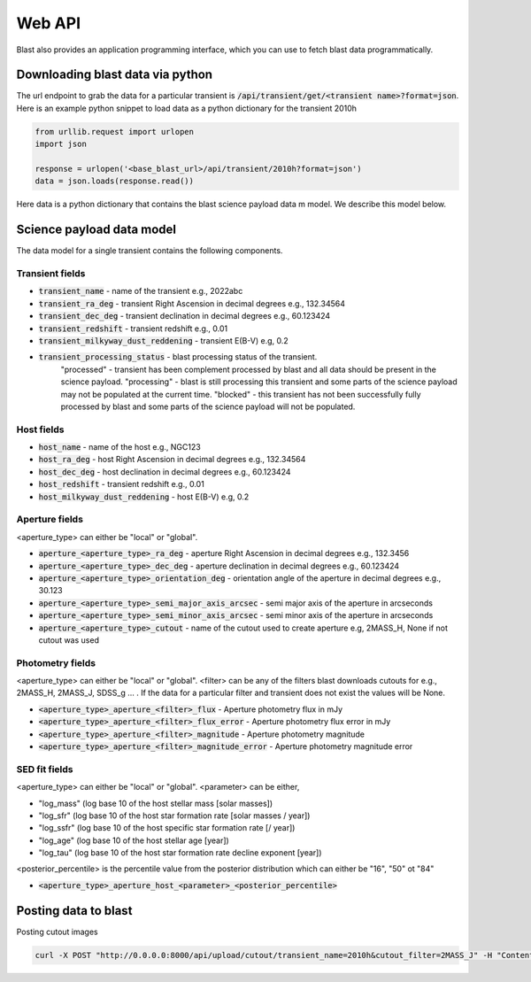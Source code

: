 Web API
=======

Blast also provides an application programming interface, which you can use
to fetch blast data programmatically.

Downloading blast data via python
---------------------------------

The url endpoint to grab the data for a particular transient is
:code:`/api/transient/get/<transient name>?format=json`.
Here is an example python snippet to load data as a python dictionary for the transient
2010h

.. code:: python

    from urllib.request import urlopen
    import json

    response = urlopen('<base_blast_url>/api/transient/2010h?format=json')
    data = json.loads(response.read())

Here data is a python dictionary that contains the blast science payload data m
model. We describe this model below.

Science payload data model
--------------------------

The data model for a single transient contains the following components.

Transient fields
++++++++++++++++

* :code:`transient_name` - name of the transient e.g., 2022abc
* :code:`transient_ra_deg` - transient Right Ascension in decimal degrees e.g., 132.34564
* :code:`transient_dec_deg` - transient declination in decimal degrees e.g., 60.123424
* :code:`transient_redshift` - transient redshift e.g., 0.01
* :code:`transient_milkyway_dust_reddening` - transient E(B-V) e.g, 0.2
* :code:`transient_processing_status` - blast processing status of the transient.
    "processed" - transient has been complement processed by blast and all data
    should be present in the science payload. "processing" - blast is still
    processing this transient and some parts of the science payload may not
    be populated at the current time. "blocked" - this transient has not been
    successfully fully processed by blast and some parts of the science payload
    will not be populated.

Host fields
+++++++++++

* :code:`host_name` - name of the host e.g., NGC123
* :code:`host_ra_deg` - host Right Ascension in decimal degrees e.g., 132.34564
* :code:`host_dec_deg` - host declination in decimal degrees e.g., 60.123424
* :code:`host_redshift` - transient redshift e.g., 0.01
* :code:`host_milkyway_dust_reddening` - host E(B-V) e.g, 0.2

Aperture fields
+++++++++++++++

<aperture_type> can either be "local" or "global".

* :code:`aperture_<aperture_type>_ra_deg` - aperture Right Ascension in decimal degrees e.g., 132.3456
* :code:`aperture_<aperture_type>_dec_deg` - aperture declination in decimal degrees e.g., 60.123424
* :code:`aperture_<aperture_type>_orientation_deg` - orientation angle of the aperture in decimal degrees e.g., 30.123
* :code:`aperture_<aperture_type>_semi_major_axis_arcsec` - semi major axis of the aperture in arcseconds
* :code:`aperture_<aperture_type>_semi_minor_axis_arcsec` - semi minor axis of the aperture in arcseconds
* :code:`aperture_<aperture_type>_cutout` - name of the cutout used to create aperture e.g, 2MASS_H, None if not cutout was used

Photometry fields
+++++++++++++++++

<aperture_type> can either be "local" or "global". <filter> can be any of the
filters blast downloads cutouts for e.g., 2MASS_H, 2MASS_J, SDSS_g ... . If the
data for a particular filter and transient does not exist the values will be None.

* :code:`<aperture_type>_aperture_<filter>_flux` - Aperture photometry flux in mJy
* :code:`<aperture_type>_aperture_<filter>_flux_error` - Aperture photometry flux error in mJy
* :code:`<aperture_type>_aperture_<filter>_magnitude` - Aperture photometry magnitude
* :code:`<aperture_type>_aperture_<filter>_magnitude_error` - Aperture photometry magnitude error

SED fit fields
++++++++++++++

<aperture_type> can either be "local" or "global". <parameter> can be either,

* "log_mass" (log base 10 of the host stellar mass [solar masses])
* "log_sfr" (log base 10 of the host star formation rate [solar masses / year])
* "log_ssfr" (log base 10 of the host specific star formation rate [/ year])
* "log_age" (log base 10 of the host stellar age [year])
* "log_tau" (log base 10 of the host star formation rate decline exponent [year])

<posterior_percentile> is the percentile value from the posterior distribution
which can either be "16", "50" ot "84"

* :code:`<aperture_type>_aperture_host_<parameter>_<posterior_percentile>`

Posting data to blast
---------------------

Posting cutout images

.. code:: none

    curl -X POST "http://0.0.0.0:8000/api/upload/cutout/transient_name=2010h&cutout_filter=2MASS_J" -H "Content-Disposition: attachment; filename="2010h-2MASS_J"" -H "Content-Type: application/octet-stream" --data-binary @data/cutout_cdn/2010h/2MASS/2MASS_J.fits
